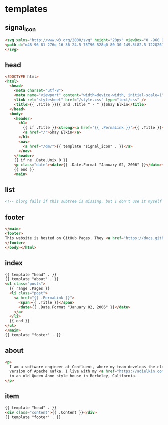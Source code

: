 #+AUTHOR: Shay Elkin
#+BASE_URL: /
#+OPTIONS: toc:nil title:nil
#+CONTENT: ./content
#+PUBLIC: ./public

* templates
** signal_icon
#+name: signal_icon
#+begin_src html
<svg xmlns="http://www.w3.org/2000/svg" height="20px" viewBox="0 -960 960 960" width="20px" fill="currentColor">
<path d="m48-96 81-276q-16-36-24.5-75T96-528q0-80 30-149.5t82.5-122Q261-852 330.96-882t149.5-30q79.54 0 149.04 30 69.5 30 122 82.5T834-677.28q30 69.73 30 149Q864-449 834-379t-82.5 122.5Q699-204 629.5-174T480-144q-42 0-81-8.5T324-177L48-96Zm107-107 174-51q11 5 51 21.5T480-216q130 0 221-91t91-221q0-130-91-221t-221-91q-130 0-221 91t-91 221q0 60 16 99.5t22 51.5l-51"/>
</svg>
#+end_src

** head
#+name: head
#+begin_src html
  <!DOCTYPE html>
  <html>
    <head>
      <meta charset="utf-8">
      <meta name="viewport" content="width=device-width, initial-scale=1" />
      <link rel="stylesheet" href="/style.css" type="text/css" />
      <title>{{ .Title }}{{ and .Title " - " }}Shay Elkin</title>
    </head>
    <body>
      <header>
        <h1>
          {{ if .Title }}<strong><a href="{{ .PermaLink }}">{{ .Title }}</a></strong> &mdash;{{end}}
          <a href="/">Shay Elkin</a>
        </h1>
        <nav>
          <a href="/dm/">{{ template "signal_icon" . }}</a>
        </nav>
      </header>
      {{ if ne .Date.Unix 0 }}
      <p class="date"><date>{{ .Date.Format "January 02, 2006" }}</date></p>
      {{ end }}
      <main>
#+end_src

** list
#+name: list
#+begin_src html
  <!-- blorg fails if this subtree is missing, but I don't use it myself -->
#+end_src

** footer
#+name: footer
#+begin_src html
  </main>
  <footer>
  This website is hosted on GitHub Pages. They <a href="https://docs.github.com/en/pages/getting-started-with-github-pages/about-github-pages#data-collection">collect some data about visitors</a>.
  </footer>
  </body></html>
#+end_src

** index
#+name: index
#+begin_src html
  {{ template "head" . }}
  {{ template "about" . }}
  <ul class="posts">
    {{ range .Pages }}
    <li class="post">
      <a href="{{ .PermaLink }}">
        <span>{{ .Title }}</span>
        <date>{{ .Date.Format "January 02, 2006" }}</date>
      </a>
    </li>
    {{ end }}
  </ul>
  </main>
  {{ template "footer" . }}
#+end_src

** about
#+name: about
#+begin_src html
    <p>
      I am a software engineer at Confluent, where my team develops the cloud-native
      version of Apache Kafka. I live with my <a href="https://adielkin.com/">partner</a>
      in an old Queen Anne style house in Berkeley, California.
    </p>
#+end_src

** item
#+name: item
#+begin_src html
  {{ template "head" . }}
  <div class="content">{{ .Content }}</div>
  {{ template "footer" . }}
#+end_src
